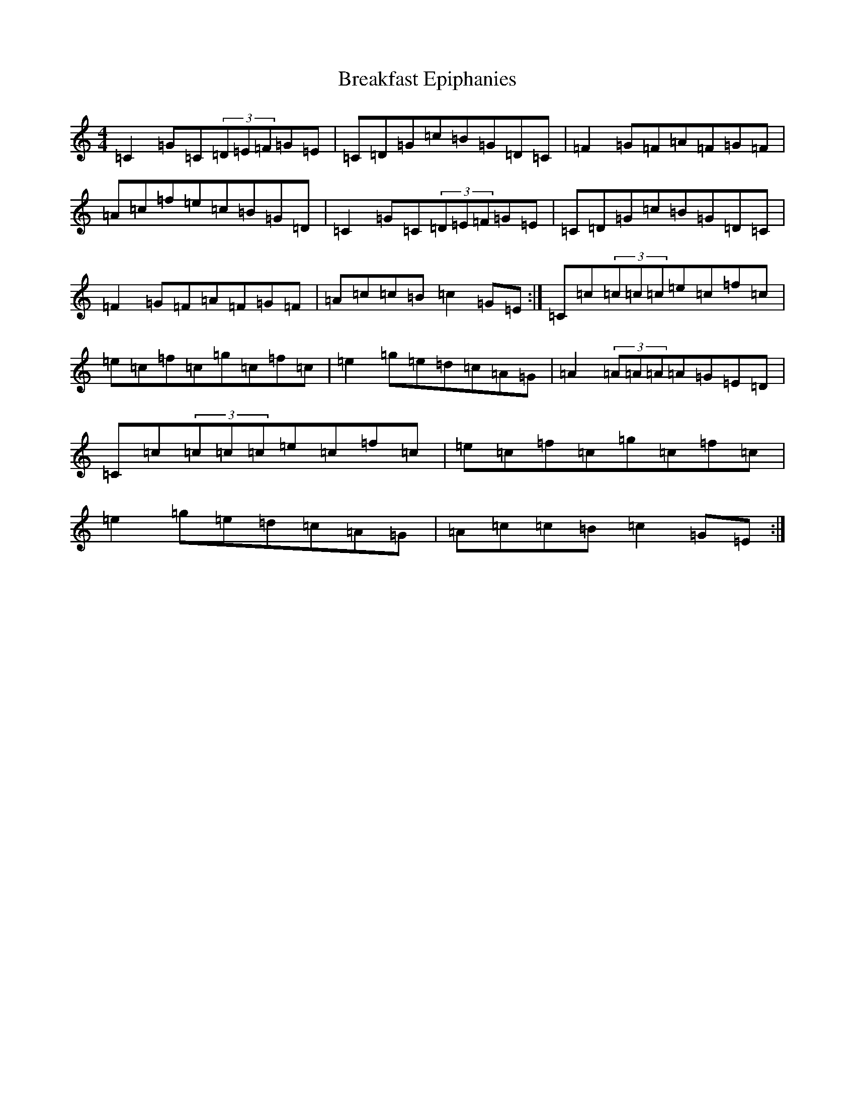 X: 2547
T: Breakfast Epiphanies
S: https://thesession.org/tunes/8278#setting8278
R: reel
M:4/4
L:1/8
K: C Major
=C2=G=C(3=D=E=F=G=E|=C=D=G=c=B=G=D=C|=F2=G=F=A=F=G=F|=A=c=f=e=c=B=G=D|=C2=G=C(3=D=E=F=G=E|=C=D=G=c=B=G=D=C|=F2=G=F=A=F=G=F|=A=c=c=B=c2=G=E:|=C=c(3=c=c=c=e=c=f=c|=e=c=f=c=g=c=f=c|=e2=g=e=d=c=A=G|=A2(3=A=A=A=A=G=E=D|=C=c(3=c=c=c=e=c=f=c|=e=c=f=c=g=c=f=c|=e2=g=e=d=c=A=G|=A=c=c=B=c2=G=E:|